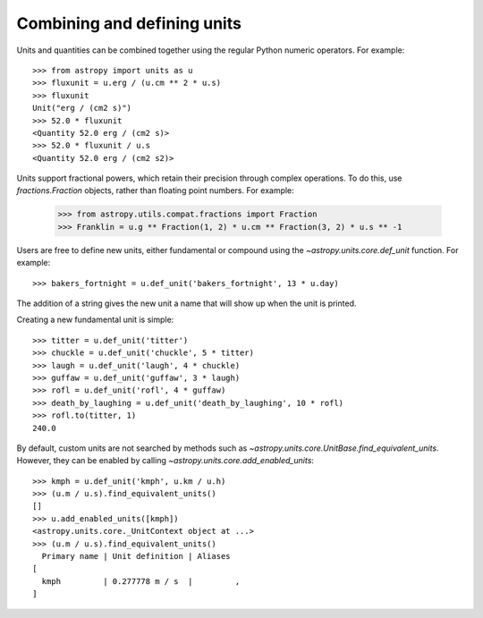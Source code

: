 Combining and defining units
============================

Units and quantities can be combined together using the regular Python
numeric operators.  For example::

  >>> from astropy import units as u
  >>> fluxunit = u.erg / (u.cm ** 2 * u.s)
  >>> fluxunit
  Unit("erg / (cm2 s)")
  >>> 52.0 * fluxunit
  <Quantity 52.0 erg / (cm2 s)>
  >>> 52.0 * fluxunit / u.s
  <Quantity 52.0 erg / (cm2 s2)>

Units support fractional powers, which retain their precision through
complex operations.  To do this, use `fractions.Fraction` objects,
rather than floating point numbers.  For example:

  >>> from astropy.utils.compat.fractions import Fraction
  >>> Franklin = u.g ** Fraction(1, 2) * u.cm ** Fraction(3, 2) * u.s ** -1

Users are free to define new units, either fundamental or compound
using the `~astropy.units.core.def_unit` function.  For example::

  >>> bakers_fortnight = u.def_unit('bakers_fortnight', 13 * u.day)

The addition of a string gives the new unit a name that will show up
when the unit is printed.

Creating a new fundamental unit is simple::

  >>> titter = u.def_unit('titter')
  >>> chuckle = u.def_unit('chuckle', 5 * titter)
  >>> laugh = u.def_unit('laugh', 4 * chuckle)
  >>> guffaw = u.def_unit('guffaw', 3 * laugh)
  >>> rofl = u.def_unit('rofl', 4 * guffaw)
  >>> death_by_laughing = u.def_unit('death_by_laughing', 10 * rofl)
  >>> rofl.to(titter, 1)
  240.0

By default, custom units are not searched by methods such as
`~astropy.units.core.UnitBase.find_equivalent_units`.  However, they
can be enabled by calling `~astropy.units.core.add_enabled_units`::

  >>> kmph = u.def_unit('kmph', u.km / u.h)
  >>> (u.m / u.s).find_equivalent_units()
  []
  >>> u.add_enabled_units([kmph])
  <astropy.units.core._UnitContext object at ...>
  >>> (u.m / u.s).find_equivalent_units()
    Primary name | Unit definition | Aliases
  [
    kmph         | 0.277778 m / s  |         ,
  ]
